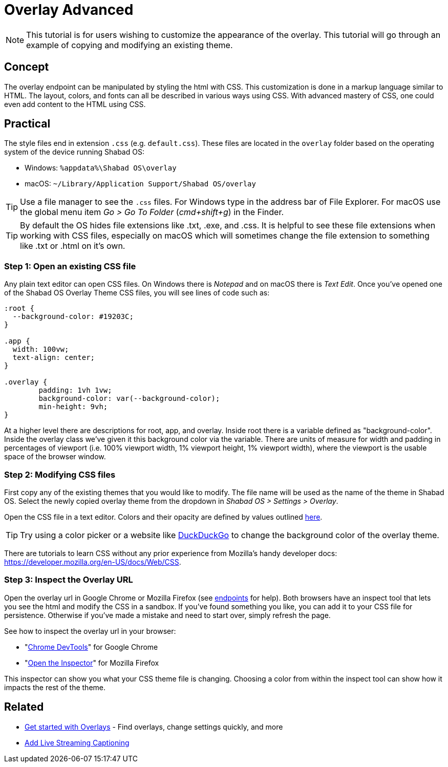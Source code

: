 # Overlay Advanced

NOTE: This tutorial is for users wishing to customize the appearance of the overlay. This tutorial will go through an example of copying and modifying an existing theme.

## Concept

The overlay endpoint can be manipulated by styling the html with CSS. This customization is done in a markup language similar to HTML. The layout, colors, and fonts can all be described in various ways using CSS. With advanced mastery of CSS, one could even add content to the HTML using CSS.

## Practical

The style files end in extension `.css` (e.g. `default.css`). These files are located in the `overlay` folder based on the operating system of the device running Shabad OS:

- Windows: `%appdata%\Shabad OS\overlay`
- macOS: `~/Library/Application Support/Shabad OS/overlay`

TIP: Use a file manager to see the `.css` files. For Windows type in the address bar of File Explorer. For macOS use the global menu item _Go > Go To Folder_ (_cmd+shift+g_) in the Finder.

TIP: By default the OS hides file extensions like .txt, .exe, and .css. It is helpful to see these file extensions when working with CSS files, especially on macOS which will sometimes change the file extension to something like .txt or .html on it's own.

### Step 1: Open an existing CSS file

Any plain text editor can open CSS files. On Windows there is _Notepad_ and on macOS there is _Text Edit_. Once you've opened one of the Shabad OS Overlay Theme CSS files, you will see lines of code such as:

```
:root {
  --background-color: #19203C;
}

.app {
  width: 100vw;
  text-align: center;
}

.overlay {
	padding: 1vh 1vw;
	background-color: var(--background-color);
	min-height: 9vh;
}
```

At a higher level there are descriptions for root, app, and overlay. Inside root there is a variable defined as "background-color". Inside the overlay class we've given it this background color via the variable. There are units of measure for width and padding in percentages of viewport (i.e. 100% viewport width, 1% viewport height, 1% viewport width), where the viewport is the usable space of the browser window.

### Step 2: Modifying CSS files

First copy any of the existing themes that you would like to modify. The file name will be used as the name of the theme in Shabad OS. Select the newly copied overlay theme from the dropdown in _Shabad OS > Settings > Overlay_.

Open the CSS file in a text editor. Colors and their opacity are defined by values outlined link:https://developer.mozilla.org/en-US/docs/Web/CSS/color_value[here].

TIP: Try using a color picker or a website like link:https://duckduckgo.com/?q=color+picker&t=ffab&ia=answer[DuckDuckGo] to change the background color of the overlay theme.

There are tutorials to learn CSS without any prior experience from Mozilla's handy developer docs: link:https://developer.mozilla.org/en-US/docs/Web/CSS[].

### Step 3: Inspect the Overlay URL

Open the overlay url in Google Chrome or Mozilla Firefox (see xref:url-endpoints:url-endpoints.adoc[endpoints] for help). Both browsers have an inspect tool that lets you see the html and modify the CSS in a sandbox. If you've found something you like, you can add it to your CSS file for persistence. Otherwise if you've made a mistake and need to start over, simply refresh the page.

See how to inspect the overlay url in your browser:

- "link:https://developers.google.com/web/tools/chrome-devtools/[Chrome DevTools]" for Google Chrome
- "link:https://developer.mozilla.org/en-US/docs/Tools/Page_Inspector/How_to/Open_the_Inspector[Open the Inspector]" for Mozilla Firefox

This inspector can show you what your CSS theme file is changing. Choosing a color from within the inspect tool can show how it impacts the rest of the theme.

## Related

* xref:overlay:get-started-with-overlays.adoc[Get started with Overlays] - Find overlays, change settings quickly, and more
* xref:overlay:add-live-streaming-captioning.adoc[Add Live Streaming Captioning]